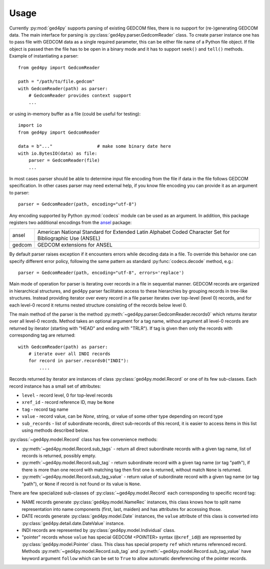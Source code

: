 =====
Usage
=====

Currently :py:mod:`ged4py` supports parsing of existing GEDCOM files, there
is no support for (re-)generating GEDCOM data. The main interface for parsing
is :py:class:`ged4py.parser.GedcomReader` class. To create parser instance
one has to pass file with GEDCOM data as a single required parameter, this
can be either file name of a Python file object. If file object is passed
then the file has to be open in a binary mode and it has to support
``seek()`` and ``tell()`` methods. Example of instantiating a parser::

    from ged4py import GedcomReader

    path = "/path/to/file.gedcom"
    with GedcomReader(path) as parser:
        # GedcomReader provides context support
        ...

or using in-memory buffer as a file (could be useful for testing)::

    import io
    from ged4py import GedcomReader

    data = b"..."                 # make some binary date here
    with io.BytesIO(data) as file:
        parser = GedcomReader(file)
        ...

In most cases parser should be able to determine input file encoding from the
file if data in the file follows GEDCOM specification. In other cases parser
may need external help, if you know file encoding you can provide it as an
argument to parser::

    parser = GedcomReader(path, encoding="utf-8")

Any encoding supported by Python :py:mod:`codecs` module can be used as
an argument. In addition, this package registers two additional encodings
from the ansel_ package:

.. list-table::
    :widths: auto

    - * ansel
      * American National Standard for Extended Latin Alphabet Coded Character
        Set for Bibliographic Use (ANSEL)
    - * gedcom
      * GEDCOM extensions for ANSEL

By default parser raises exception if it encounters errors while decoding
data in a file. To override this behavior one can specify different error
policy, following the same pattern as standard :py:func:`codecs.decode`
method, e.g.::

    parser = GedcomReader(path, encoding="utf-8", errors='replace')

Main mode of operation for parser is iterating over records in a file in
sequential manner. GEDCOM records are organized in hierarchical structures,
and ged4py parser facilitates access to these hierarchies by grouping
records in tree-like structures. Instead providing iterator over every
record in a file parser iterates over top-level (level 0) records, and
for each level-0 record it returns nested structure consisting of the
records below level 0.

The main method of the parser is the method
:py:meth:`~ged4py.parser.GedcomReader.records0` which returns iterator over all
level-0 records. Method takes an optional argument for a tag name, without
argument all level-0 records are returned by iterator (starting with "HEAD"
and ending with "TRLR"). If tag is given then only the records with
corresponding tag are returned::

    with GedcomReader(path) as parser:
        # iterate over all INDI records
        for record in parser.records0("INDI"):
            ....

Records returned by iterator are instances of class
:py:class:`ged4py.model.Record` or one of its few sub-classes. Each record
instance has a small set of attributes:

- ``level`` - record level, 0 for top-level records
- ``xref_id`` - record reference ID, may be ``None``
- ``tag`` - record tag name
- ``value`` - record value, can be `None`, string, or value of some other
  type depending on record type
- ``sub_records`` - list of subordinate records, direct sub-records of this
  record, it is easier to access items in this list using methods described
  below.

:py:class:`~ged4py.model.Record` class has few convenience methods:

- :py:meth:`~ged4py.model.Record.sub_tags` - return all direct subordinate
  records with a given tag name, list of records is returned, possibly empty.
- :py:meth:`~ged4py.model.Record.sub_tag` - return subordinate record with a
  given tag name (or tag "path"), if there is more than one record with
  matching tag then first one is returned, without match ``None`` is returned.
- :py:meth:`~ged4py.model.Record.sub_tag_value` - return value of subordinate
  record with a given tag name (or tag "path"), or ``None`` if record is not
  found or its value is ``None``.

There are few specialized sub-classes of :py:class:`~ged4py.model.Record`
each corresponding to specific record tag:

- NAME records generate :py:class:`ged4py.model.NameRec` instances, this
  class knows how to split name representation into name components (first,
  last, maiden) and has attributes for accessing those.
- DATE records generate :py:class:`ged4py.model.Date` instances, the
  ``value`` attribute of this class is converted into
  :py:class:`ged4py.detail.date.DateValue` instance.
- INDI records are represented by :py:class:`ged4py.model.Individual` class.
- "pointer" records whose ``value`` has special GEDCOM <POINTER> syntax
  (``@xref_id@``) are represented by :py:class:`ged4py.model.Pointer`
  class. This class has special property ``ref`` which returns referenced
  record. Methods :py:meth:`~ged4py.model.Record.sub_tag` and
  :py:meth:`~ged4py.model.Record.sub_tag_value` have keyword argument
  ``follow`` which can be set to ``True`` to allow automatic dereferencing
  of the pointer records.

.. _ansel: https://pypi.org/project/ansel/
